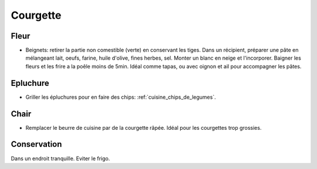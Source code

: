 .. index:: Courgette
.. index:: Beignets; ...de fleur de courgette
.. index:: Chips; Courgette
.. index:: Beurre; Courgette

.. _Courgette:

Courgette
#########

Fleur
*****

* Beignets: retirer la partie non comestible (verte) en conservant les tiges.
  Dans un récipient, préparer une pâte en mélangeant lait, oeufs, farine, huile d'olive, fines herbes, sel.
  Monter un blanc en neige et l'incorporer.
  Baigner les fleurs et les frire a la poêle moins de 5min.
  Idéal comme tapas, ou avec oignon et ail pour accompagner les pâtes.

Epluchure
*********

* Griller les épluchures pour en faire des chips: :ref:`cuisine_chips_de_legumes`.


Chair
*****

* Remplacer le beurre de cuisine par de la courgette râpée.
  Idéal pour les courgettes trop grossies.


Conservation
************

Dans un endroit tranquille.
Eviter le frigo.
